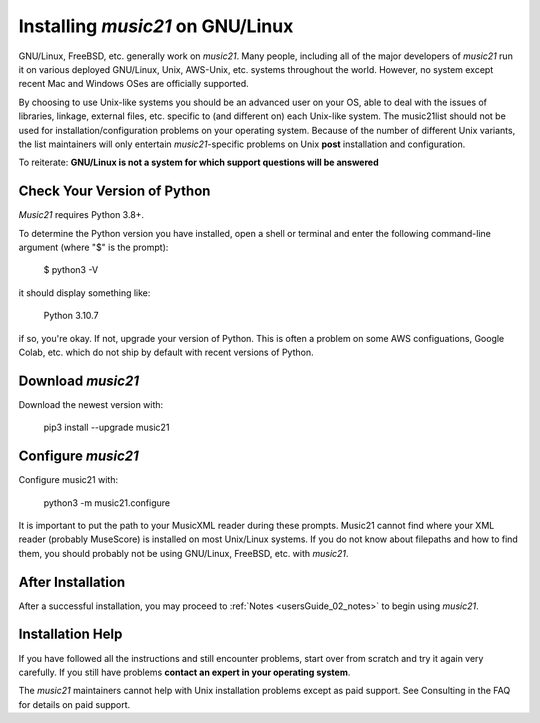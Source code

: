 .. _installLinux:


Installing `music21` on GNU/Linux
============================================

GNU/Linux, FreeBSD, etc. generally work on `music21`.  Many people, including
all of the major developers of `music21` run it on various deployed GNU/Linux,
Unix, AWS-Unix, etc. systems throughout the world.  However, no system except
recent Mac and Windows OSes are officially supported.

By choosing to use Unix-like systems you should be an advanced user on your
OS, able to deal with the issues of libraries, linkage, external files, etc.
specific to (and different on) each Unix-like system.  The music21list should not
be used for installation/configuration problems on
your operating system. Because of the number of different Unix variants, the list
maintainers will only entertain `music21`-specific problems on Unix **post**
installation and configuration.

To reiterate: **GNU/Linux is not a system for which support
questions will be answered**


Check Your Version of Python
----------------------------------------------

`Music21` requires Python 3.8+.

To determine the Python version you have installed, open a shell 
or terminal and enter the following command-line argument (where "$" is the prompt):

    $ python3 -V
    
it should display something like:

    Python 3.10.7

if so, you're okay.  If not, upgrade your version of Python.  This is
often a problem on some AWS configuations, Google Colab, etc.
which do not ship by default with recent versions of Python.


Download `music21` 
----------------------------------------------

Download the newest version with:

    pip3 install --upgrade music21


Configure `music21`
----------------------------------------------
Configure music21 with:

    python3 -m music21.configure

It is important to put the path to your MusicXML reader during these
prompts.  Music21 cannot find where your XML reader (probably MuseScore)
is installed on most Unix/Linux systems.  If you do not know about
filepaths and how to find them, you should probably not be using
GNU/Linux, FreeBSD, etc. with `music21`.


After Installation
-------------------------------

After a successful installation, you may proceed to
:ref:`Notes <usersGuide_02_notes>` to
begin using `music21`.


Installation Help
-------------------------------

If you have followed all the instructions and still encounter problems, 
start over from scratch and try it again very carefully.  
If you still have problems **contact an expert in your operating system**.

The `music21` maintainers cannot help with Unix installation problems except
as paid support.  See Consulting in the FAQ for details on paid support.
